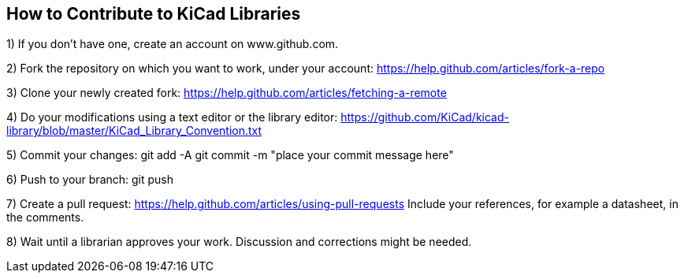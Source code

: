 == How to Contribute to KiCad Libraries


1) If you don't have one, create an account on www.github.com.

2) Fork the repository on which you want to work, under your account:
    https://help.github.com/articles/fork-a-repo

3) Clone your newly created fork:
    https://help.github.com/articles/fetching-a-remote

4) Do your modifications using a text editor or the library editor:
    https://github.com/KiCad/kicad-library/blob/master/KiCad_Library_Convention.txt

5) Commit your changes:
    git add -A
    git commit -m "place your commit message here"

6) Push to your branch:
    git push

7) Create a pull request:
    https://help.github.com/articles/using-pull-requests
    Include your references, for example a datasheet, in the comments.

8) Wait until a librarian approves your work. Discussion and corrections might be needed.
